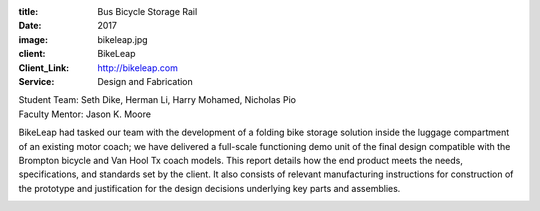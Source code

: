 :title: Bus Bicycle Storage Rail
:date: 2017
:image: bikeleap.jpg
:client: BikeLeap
:Client_Link: http://bikeleap.com
:Service: Design and Fabrication

| Student Team: Seth Dike, Herman Li, Harry Mohamed, Nicholas Pio
| Faculty Mentor: Jason K. Moore

BikeLeap had tasked our team with the development of a folding bike storage
solution inside the luggage compartment of an existing motor coach; we have
delivered a full-scale functioning demo unit of the final design compatible
with the Brompton bicycle and Van Hool Tx coach models. This report details how
the end product meets the needs, specifications, and standards set by the
client. It also consists of relevant manufacturing instructions for
construction of the prototype and justification for the design decisions
underlying key parts and assemblies.

.. image:: {filename}/images/bikeleap-rack.jpg
   :align: center
   :width: 600 px
